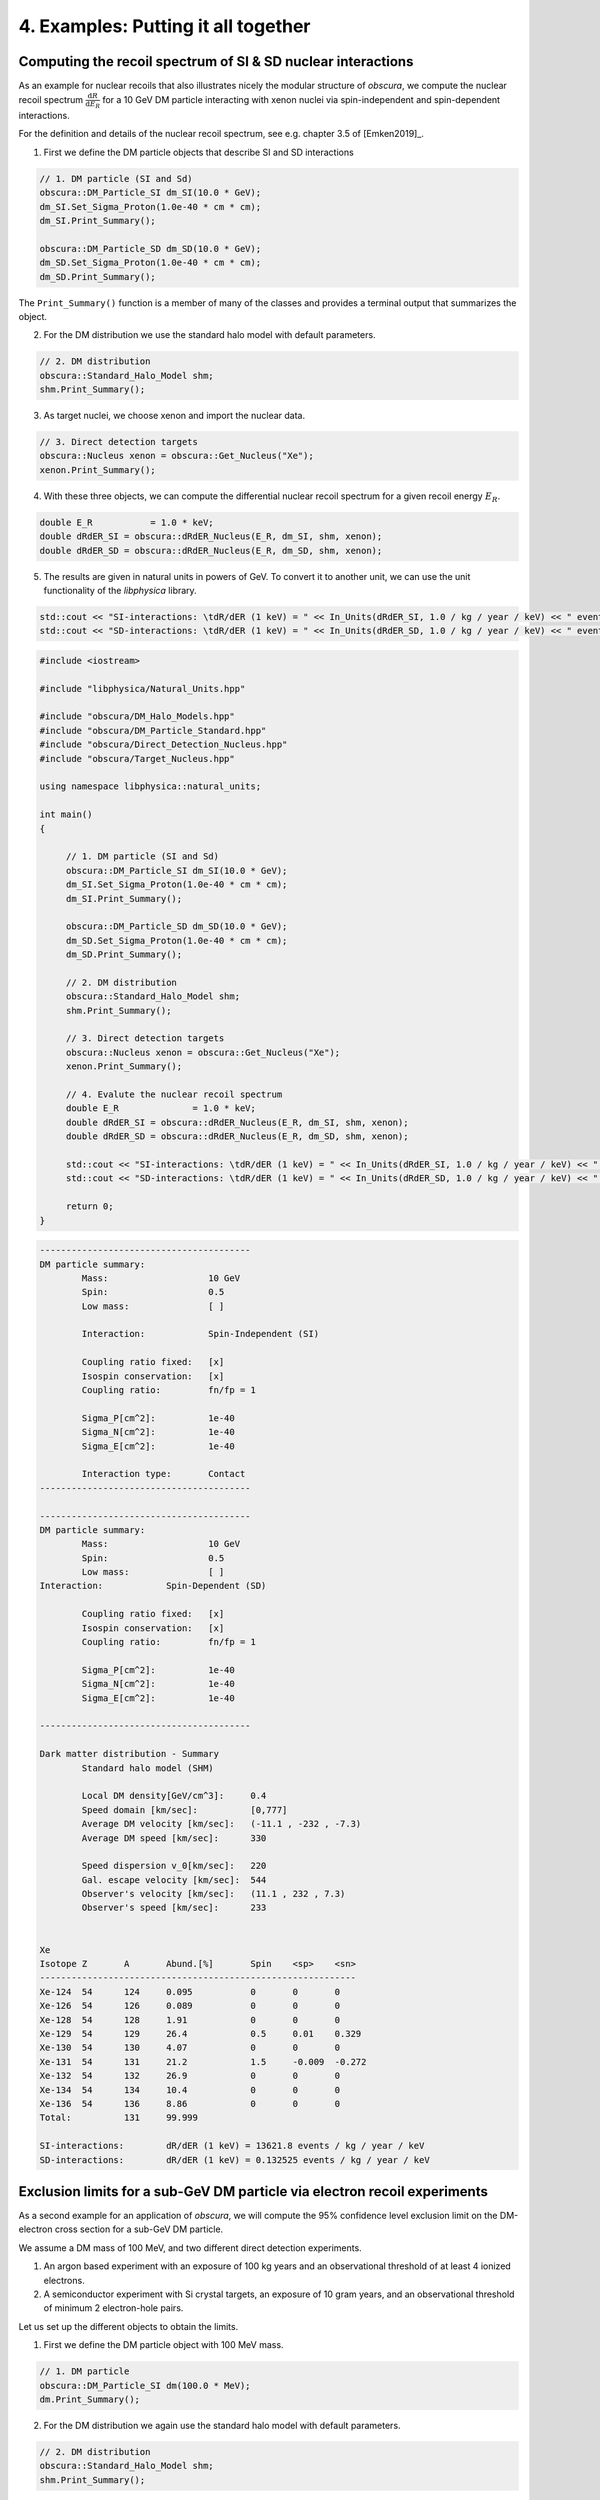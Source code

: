 ====================================
4. Examples: Putting it all together
====================================


-------------------------------------------------------------
Computing the recoil spectrum of SI & SD nuclear interactions
-------------------------------------------------------------

As an example for nuclear recoils that also illustrates nicely the modular structure of *obscura*, we compute the nuclear recoil spectrum :math:`\frac{ \mathrm{d}R}{\mathrm{d}E_R}` for a 10 GeV DM particle interacting with xenon nuclei via spin-independent and spin-dependent interactions.

For the definition and details of the nuclear recoil spectrum, see e.g. chapter 3.5 of [Emken2019]_.

1. First we define the DM particle objects that describe SI and SD interactions

.. code-block:: c++

   // 1. DM particle (SI and Sd)
   obscura::DM_Particle_SI dm_SI(10.0 * GeV);
   dm_SI.Set_Sigma_Proton(1.0e-40 * cm * cm);
   dm_SI.Print_Summary();

   obscura::DM_Particle_SD dm_SD(10.0 * GeV);
   dm_SD.Set_Sigma_Proton(1.0e-40 * cm * cm);
   dm_SD.Print_Summary();    

The ``Print_Summary()`` function is a member of many of the classes and provides a terminal output that summarizes the object.

2. For the DM distribution we use the standard halo model with default parameters.

.. code-block:: c++

   // 2. DM distribution
   obscura::Standard_Halo_Model shm;
   shm.Print_Summary();

3. As target nuclei, we choose xenon and import the nuclear data.

.. code-block:: c++

   // 3. Direct detection targets
   obscura::Nucleus xenon = obscura::Get_Nucleus("Xe");
   xenon.Print_Summary();

4. With these three objects, we can compute the differential nuclear recoil spectrum for a given recoil energy :math:`E_R`.

.. code-block:: c++

   double E_R		= 1.0 * keV;
   double dRdER_SI = obscura::dRdER_Nucleus(E_R, dm_SI, shm, xenon);
   double dRdER_SD = obscura::dRdER_Nucleus(E_R, dm_SD, shm, xenon);

5. The results are given in natural units in powers of GeV. To convert it to another unit, we can use the unit functionality of the *libphysica* library.

.. code-block:: c++

   std::cout << "SI-interactions: \tdR/dER (1 keV) = " << In_Units(dRdER_SI, 1.0 / kg / year / keV) << " events / kg / year / keV" << std::endl;
   std::cout << "SD-interactions: \tdR/dER (1 keV) = " << In_Units(dRdER_SD, 1.0 / kg / year / keV) << " events / kg / year / keV" << std::endl;

.. raw:: html

	<details>
	<summary><a>The full main.cpp</a></summary>
 
.. code-block:: c++

   #include <iostream>

   #include "libphysica/Natural_Units.hpp"

   #include "obscura/DM_Halo_Models.hpp"
   #include "obscura/DM_Particle_Standard.hpp"
   #include "obscura/Direct_Detection_Nucleus.hpp"
   #include "obscura/Target_Nucleus.hpp"

   using namespace libphysica::natural_units;

   int main()
   {

   	// 1. DM particle (SI and Sd)
   	obscura::DM_Particle_SI dm_SI(10.0 * GeV);
   	dm_SI.Set_Sigma_Proton(1.0e-40 * cm * cm);
   	dm_SI.Print_Summary();

   	obscura::DM_Particle_SD dm_SD(10.0 * GeV);
   	dm_SD.Set_Sigma_Proton(1.0e-40 * cm * cm);
   	dm_SD.Print_Summary();

   	// 2. DM distribution
   	obscura::Standard_Halo_Model shm;
   	shm.Print_Summary();

   	// 3. Direct detection targets
   	obscura::Nucleus xenon = obscura::Get_Nucleus("Xe");
   	xenon.Print_Summary();

   	// 4. Evalute the nuclear recoil spectrum
   	double E_R		= 1.0 * keV;
   	double dRdER_SI = obscura::dRdER_Nucleus(E_R, dm_SI, shm, xenon);
   	double dRdER_SD = obscura::dRdER_Nucleus(E_R, dm_SD, shm, xenon);

   	std::cout << "SI-interactions: \tdR/dER (1 keV) = " << In_Units(dRdER_SI, 1.0 / kg / year / keV) << " events / kg / year / keV" << std::endl;
   	std::cout << "SD-interactions: \tdR/dER (1 keV) = " << In_Units(dRdER_SD, 1.0 / kg / year / keV) << " events / kg / year / keV" << std::endl;

   	return 0;
   }

.. raw:: html

	</details>

.. raw:: html

	<details>
	<summary><a>The terminal output</a></summary>

.. code-block::

   ----------------------------------------
   DM particle summary:
           Mass:                   10 GeV
           Spin:                   0.5
           Low mass:               [ ]

           Interaction:            Spin-Independent (SI)

           Coupling ratio fixed:   [x]
           Isospin conservation:   [x]
           Coupling ratio:         fn/fp = 1

           Sigma_P[cm^2]:          1e-40
           Sigma_N[cm^2]:          1e-40
           Sigma_E[cm^2]:          1e-40

           Interaction type:       Contact
   ----------------------------------------

   ----------------------------------------
   DM particle summary:
           Mass:                   10 GeV
           Spin:                   0.5
           Low mass:               [ ]
   Interaction:            Spin-Dependent (SD)

           Coupling ratio fixed:   [x]
           Isospin conservation:   [x]
           Coupling ratio:         fn/fp = 1

           Sigma_P[cm^2]:          1e-40
           Sigma_N[cm^2]:          1e-40
           Sigma_E[cm^2]:          1e-40

   ----------------------------------------

   Dark matter distribution - Summary
           Standard halo model (SHM)

           Local DM density[GeV/cm^3]:     0.4
           Speed domain [km/sec]:          [0,777]
           Average DM velocity [km/sec]:   (-11.1 , -232 , -7.3)
           Average DM speed [km/sec]:      330

           Speed dispersion v_0[km/sec]:   220
           Gal. escape velocity [km/sec]:  544
           Observer's velocity [km/sec]:   (11.1 , 232 , 7.3)
           Observer's speed [km/sec]:      233


   Xe
   Isotope Z       A       Abund.[%]       Spin    <sp>    <sn>
   ------------------------------------------------------------
   Xe-124  54      124     0.095           0       0       0
   Xe-126  54      126     0.089           0       0       0
   Xe-128  54      128     1.91            0       0       0
   Xe-129  54      129     26.4            0.5     0.01    0.329
   Xe-130  54      130     4.07            0       0       0
   Xe-131  54      131     21.2            1.5     -0.009  -0.272
   Xe-132  54      132     26.9            0       0       0
   Xe-134  54      134     10.4            0       0       0
   Xe-136  54      136     8.86            0       0       0
   Total:          131     99.999

   SI-interactions:        dR/dER (1 keV) = 13621.8 events / kg / year / keV
   SD-interactions:        dR/dER (1 keV) = 0.132525 events / kg / year / keV

.. raw:: html

   </details>

--------------------------------------------------------------------------
Exclusion limits for a sub-GeV DM particle via electron recoil experiments
--------------------------------------------------------------------------

As a second example for an application of *obscura*, we will compute the 95% confidence level exclusion limit on the DM-electron cross section for a sub-GeV DM particle.

We assume a DM mass of 100 MeV, and two different direct detection experiments.

1. An argon based experiment with an exposure of 100 kg years and an observational threshold of at least 4 ionized electrons.
2. A semiconductor experiment with Si crystal targets, an exposure of 10 gram years, and an observational threshold of minimum 2 electron-hole pairs.

Let us set up the different objects to obtain the limits.

1. First we define the DM particle object with 100 MeV mass.

.. code-block:: c++

   // 1. DM particle
   obscura::DM_Particle_SI dm(100.0 * MeV);
   dm.Print_Summary();   

2. For the DM distribution we again use the standard halo model with default parameters.

.. code-block:: c++

   // 2. DM distribution
   obscura::Standard_Halo_Model shm;
   shm.Print_Summary();

3. For the first experiment, we create an instance of the ``DM_Detector_Ionization_ER`` class and specify the desired detector properties of the toy experiment.

.. code-block:: c++

   // 3. Argon target experiment
   obscura::DM_Detector_Ionization_ER argon_experiment("Argon toy experiment", 100.0 * kg * year, "Ar");
   argon_experiment.Use_Electron_Threshold(4);
   argon_experiment.Print_Summary();

4. The same for the semiconductor experiment:

.. code-block:: c++

   // 4. Si target experiment
   obscura::DM_Detector_Crystal silicon_experiment("Silicon toy experiment", 10.0 * gram * year, "Si");
   silicon_experiment.Use_Q_Threshold(2);
   silicon_experiment.Print_Summary();

4. With these three objects, we can compute the limit on the DM-electron cross section.

.. code-block:: c++

   // 5. Compute the 95% CL exclusion limits for m = 100.0 MeV
   double limit_Ar = argon_experiment.Upper_Limit(dm, shm, 0.95);
   double limit_Si = silicon_experiment.Upper_Limit(dm, shm, 0.95);

5. As in the previous example, the results are given in natural units in powers of GeV. We convert it to :math:`\mathrm{cm}^2`, and print the result on the terminal.

.. code-block:: c++

   std::cout << "Argon experiment: \tsigma_e < " << In_Units(limit_Ar, cm * cm) << " cm^2 (95%CL)" << std::endl;
   std::cout << "Silicon experiment: \tsigma_e < " << In_Units(limit_Si, cm * cm) << " cm^2 (95%CL)" << std::endl;

.. raw:: html

	<details>
	<summary><a>The full main.cpp</a></summary>
 
.. code-block:: c++

   #include <iostream>

   #include "libphysica/Natural_Units.hpp"

   #include "obscura/DM_Halo_Models.hpp"
   #include "obscura/DM_Particle_Standard.hpp"
   #include "obscura/Direct_Detection_Crystal.hpp"
   #include "obscura/Direct_Detection_ER.hpp"
   #include "obscura/Target_Atom.hpp"
   #include "obscura/Target_Crystal.hpp"

   using namespace libphysica::natural_units;

   int main()
   {

   	// 1. DM particle
   	obscura::DM_Particle_SI dm(100.0 * MeV);
   	dm.Print_Summary();

   	// 2. DM distribution
   	obscura::Standard_Halo_Model shm;
   	shm.Print_Summary();

   	// 3. Argon target experiment
   	obscura::DM_Detector_Ionization_ER argon_experiment("Argon toy experiment", 100.0 * kg * year, "Ar");
   	argon_experiment.Use_Electron_Threshold(4);
   	argon_experiment.Print_Summary();

   	// 4. Si target experiment
   	obscura::DM_Detector_Crystal silicon_experiment("Silicon toy experiment", 10.0 * gram * year, "Si");
   	silicon_experiment.Use_Q_Threshold(2);
   	silicon_experiment.Print_Summary();

   	// 5. Compute the 95% CL exclusion limits for m = 100.0 MeV
   	double limit_Ar = argon_experiment.Upper_Limit(dm, shm, 0.95);
   	double limit_Si = silicon_experiment.Upper_Limit(dm, shm, 0.95);

   	std::cout << "Argon experiment: \tsigma_e < " << In_Units(limit_Ar, cm * cm) << " cm^2 (95%CL)" << std::endl;
   	std::cout << "Silicon experiment: \tsigma_e < " << In_Units(limit_Si, cm * cm) << " cm^2 (95%CL)" << std::endl;

   	return 0;
   }

.. raw:: html

	</details>

.. raw:: html

	<details>
	<summary><a>The terminal output</a></summary>
 
.. code-block::
  
   ----------------------------------------
   DM particle summary:
           Mass:                   100 MeV
           Spin:                   0.5
           Low mass:               [ ]

           Interaction:            Spin-Independent (SI)

           Coupling ratio fixed:   [x]
           Isospin conservation:   [x]
           Coupling ratio:         fn/fp = 1

           Sigma_P[cm^2]:          1e-40
           Sigma_N[cm^2]:          1e-40
           Sigma_E[cm^2]:          1e-40

           Interaction type:       Contact
   ----------------------------------------
   Dark matter distribution - Summary
           Standard halo model (SHM)

           Local DM density[GeV/cm^3]:     0.4
           Speed domain [km/sec]:          [0,777]
           Average DM velocity [km/sec]:   (-11.1 , -232 , -7.3)
           Average DM speed [km/sec]:      330

           Speed dispersion v_0[km/sec]:   220
           Gal. escape velocity [km/sec]:  544
           Observer's velocity [km/sec]:   (11.1 , 232 , 7.3)
           Observer's speed [km/sec]:      233


   ----------------------------------------
   Experiment summary:     Argon toy experiment
           Target particles:       Electrons
           Exposure [kg year]:     100
           Flat efficiency [%]:    100
           Observed events:        0
           Expected background:    0
           Statistical analysis:   Poisson


           Electron recoil experiment (ionization).
           Target(s):
                           Ar      (100%)
           Electron bins:          [ ]
           PE (S2) bins:           [ ]
                   Ne threshold:   4
                   Ne max:         15
   ----------------------------------------


   ----------------------------------------
   Experiment summary:     Silicon toy experiment
           Target particles:       Electrons
           Exposure [kg year]:     0.01
           Flat efficiency [%]:    100
           Observed events:        0
           Expected background:    0
           Statistical analysis:   Poisson


           Electron recoil experiment (semiconductor).
           Target:                 Si semiconductor
           eh pair threshold:      2
   ----------------------------------------

   Argon experiment:       sigma_e < 1.67038e-41 cm^2 (95%CL)
   Silicon experiment:     sigma_e < 1.1756e-39 cm^2 (95%CL)

.. raw:: html

	</details>
